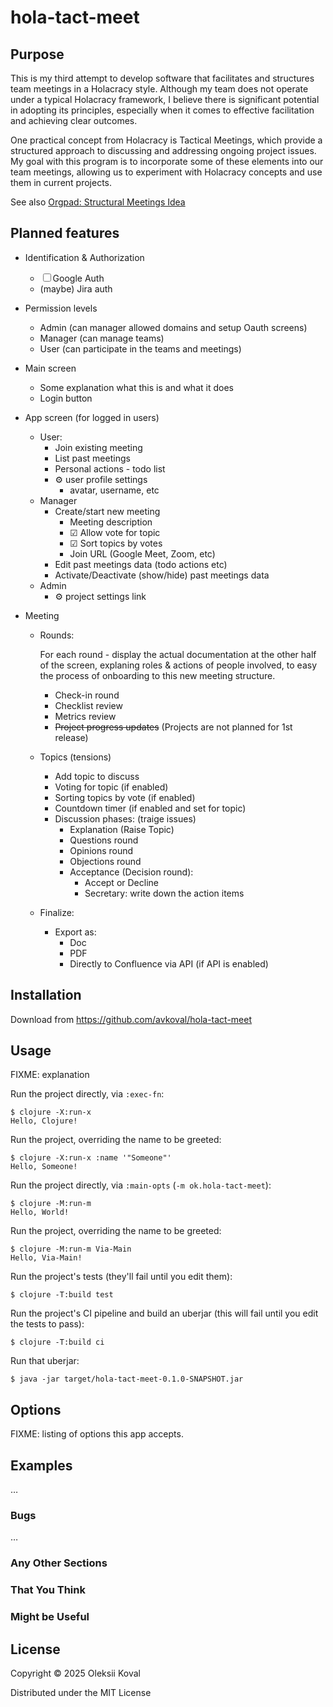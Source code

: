 * hola-tact-meet

** Purpose

This is my third attempt to develop software that facilitates and structures team meetings in a Holacracy style.
Although my team does not operate under a typical Holacracy framework, I believe there is significant potential in
adopting its principles, especially when it comes to effective facilitation and achieving clear outcomes.

One practical concept from Holacracy is Tactical Meetings, which provide a structured approach to discussing and
addressing ongoing project issues. My goal with this program is to incorporate some of these elements into our team
meetings, allowing us to experiment with Holacracy concepts and use them in current projects.

See also [[https://orgpad.info/o/AZXSvxkUdIo7kZUmIwy7SP][Orgpad: Structural Meetings Idea]]

** Planned features

 - Identification & Authorization

   - [ ] Google Auth
   - (maybe) Jira auth

 - Permission levels
   - Admin (can manager allowed domains and setup Oauth screens)
   - Manager (can manage teams)
   - User (can participate in the teams and meetings)

 - Main screen
   - Some explanation what this is and what it does
   - Login button

 - App screen (for logged in users)
   - User:
     - Join existing meeting
     - List past meetings
     - Personal actions - todo list
     - ⚙ user profile settings
       - avatar, username, etc

   - Manager
     - Create/start new meeting
       - Meeting description
       - ☑ Allow vote for topic
       - ☑ Sort topics by votes
       - Join URL (Google Meet, Zoom, etc)
     - Edit past meetings data (todo actions etc)
     - Activate/Deactivate (show/hide) past meetings data

   - Admin
     - ⚙ project settings link

 - Meeting

   - Rounds:

     For each round - display the actual documentation at the other half of the screen, explaning roles & actions
     of people involved, to easy the process of onboarding to this new meeting structure.

     - Check-in round
     - Checklist review
     - Metrics review
     - +Project progress updates+ (Projects are not planned for 1st release)

   - Topics (tensions)
     - Add topic to discuss
     - Voting for topic (if enabled)
     - Sorting topics by vote (if enabled)
     - Countdown timer (if enabled and set for topic)
     - Discussion phases: (traige issues)
       - Explanation (Raise Topic)
       - Questions round
       - Opinions round
       - Objections round
       - Acceptance (Decision round):
         - Accept or Decline
         - Secretary: write down the action items

   - Finalize:
     - Export as:
       - Doc
       - PDF
       - Directly to Confluence via API (if API is enabled)

** Installation
:PROPERTIES:
:CUSTOM_ID: installation
:END:

Download from https://github.com/avkoval/hola-tact-meet

** Usage
:PROPERTIES:
:CUSTOM_ID: usage
:END:
FIXME: explanation

Run the project directly, via =:exec-fn=:

#+begin_example
$ clojure -X:run-x
Hello, Clojure!
#+end_example

Run the project, overriding the name to be greeted:

#+begin_example
$ clojure -X:run-x :name '"Someone"'
Hello, Someone!
#+end_example

Run the project directly, via =:main-opts= (=-m ok.hola-tact-meet=):

#+begin_example
$ clojure -M:run-m
Hello, World!
#+end_example

Run the project, overriding the name to be greeted:

#+begin_example
$ clojure -M:run-m Via-Main
Hello, Via-Main!
#+end_example

Run the project's tests (they'll fail until you edit them):

#+begin_example
$ clojure -T:build test
#+end_example

Run the project's CI pipeline and build an uberjar (this will fail until
you edit the tests to pass):

#+begin_example
$ clojure -T:build ci
#+end_example

Run that uberjar:

#+begin_example
$ java -jar target/hola-tact-meet-0.1.0-SNAPSHOT.jar
#+end_example

** Options
:PROPERTIES:
:CUSTOM_ID: options
:END:
FIXME: listing of options this app accepts.

** Examples
:PROPERTIES:
:CUSTOM_ID: examples
:END:
...

*** Bugs
:PROPERTIES:
:CUSTOM_ID: bugs
:END:
...

*** Any Other Sections
:PROPERTIES:
:CUSTOM_ID: any-other-sections
:END:
*** That You Think
:PROPERTIES:
:CUSTOM_ID: that-you-think
:END:
*** Might be Useful
:PROPERTIES:
:CUSTOM_ID: might-be-useful
:END:
** License

Copyright © 2025 Oleksii Koval

Distributed under the MIT License

** COMMENT Current work plan & progress [42%]

*** DONE Set appropriate License
    CLOSED: [2025-06-15 Sun 21:30]
    :LOGBOOK:
    - State "DONE"       from "TODO"       [2025-06-15 Sun 21:30]
    - State "TODO"       from              [2025-06-15 Sun 20:15]
    :END:

*** DONE Add all required modules
    CLOSED: [2025-06-15 Sun 21:20]
    :LOGBOOK:
    - State "DONE"       from "TODO"       [2025-06-15 Sun 21:20]
    :END:
    - [X] ring
    - [X] datastar sdk
    - [X] datastar js
    - [X] bulma
    - [X] selmer
    - [X] reitit/ring
    - [X] cider-nrepl
    - [X] nrepl

*** DONE Home page and reload
    CLOSED: [2025-06-16 Mon 08:55]
    :LOGBOOK:
    - State "DONE"       from "DONE"       [2025-06-16 Mon 08:55]
    - State "DONE"       from "WORKING"    [2025-06-16 Mon 08:55]
    CLOCK: [2025-06-16 Mon 07:14]--[2025-06-16 Mon 08:55] =>  1:41
    - State "WORKING"    from "TODO"       [2025-06-16 Mon 07:15]
    :END:

 - [X] Add home.html template
 - [X] Add ring server handler, homepage view
 - [X] Make sure code reload is working fine
 - [X] Use bulma.css from CDN

*** TODO Make sure to enable gzip or even better: brothli compression
    :LOGBOOK:
    - State "TODO"       from              [2025-06-15 Sun 20:55]
    :END:

    https://andersmurphy.com/2025/04/15/why-you-should-use-brotli-sse.html

*** TODO Admin settings & preferences
    :LOGBOOK:
    - State "TODO"       from              [2025-06-18 Wed 10:45]
    :END:
**** TODO List users (separate page) (for admin)
     :LOGBOOK:
     - State "TODO"       from              [2025-06-18 Wed 10:25]
     :END:
***** TODO Change access level to manager (as admin)
      :LOGBOOK:
      - State "TODO"       from              [2025-06-18 Wed 10:25]
      :END:
*** TODO Enable Datomic
    :LOGBOOK:
    - State "TODO"       from              [2025-06-18 Wed 10:20]
    :END:
*** TODO First App screen [0%]
    :LOGBOOK:
    - State "TODO"       from              [2025-06-18 Wed 10:45]
    :END:
**** WORKING config
     :LOGBOOK:
     CLOCK: [2025-06-21 Sat 08:37]--[2025-06-21 Sat 08:52] =>  0:15
     CLOCK: [2025-06-21 Sat 07:02]--[2025-06-21 Sat 07:13] =>  0:11
     CLOCK: [2025-06-20 Fri 08:10]--[2025-06-20 Fri 08:54] =>  0:44
     - State "WORKING"    from "TODO"       [2025-06-19 Thu 07:50]
     - State "TODO"       from              [2025-06-19 Thu 07:50]
     :END:
https://github.com/juxt/aero
**** ring-oauth2/ring-oauth2
https://github.com/weavejester/ring-oauth2
**** TODO Implement Sign In with Google
     :LOGBOOK:
     - State "TODO"       from              [2025-06-18 Wed 10:20]
     :END:
**** TODO Implement Sign In with Jira
     :LOGBOOK:
     - State "TODO"       from              [2025-06-18 Wed 10:20]
     :END:
**** TODO Add top menu
     :LOGBOOK:
     - State "TODO"       from              [2025-06-18 Wed 10:20]
     :END:
**** TODO Add help / from markdown as usual
**** TODO List past meetings
     :LOGBOOK:
     - State "TODO"       from              [2025-06-18 Wed 10:25]
     :END:
**** TODO Make some user admin (from cli, after registration)
     :LOGBOOK:
     - State "TODO"       from              [2025-06-18 Wed 10:25]
     :END:
